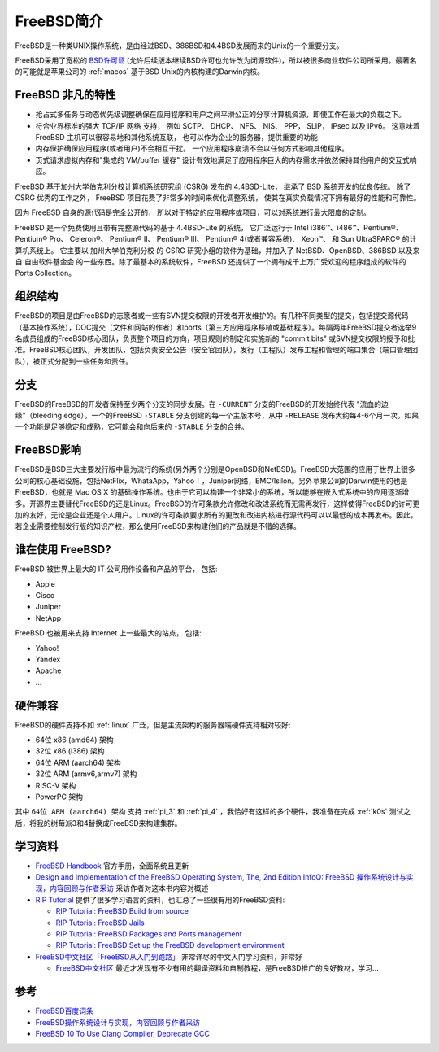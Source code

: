 .. _intro_freebsd:

=================
FreeBSD简介
=================

FreeBSD是一种类UNIX操作系统，是由经过BSD、386BSD和4.4BSD发展而来的Unix的一个重要分支。

FreeBSD采用了宽松的 `BSD许可证 <https://zh.m.wikipedia.org/zh/BSD许可证>`_ (允许后续版本继续BSD许可也允许改为闭源软件)，所以被很多商业软件公司所采用。最著名的可能就是苹果公司的 :ref:`macos` 基于BSD Unix的内核构建的Darwin内核。

FreeBSD 非凡的特性
=====================

- 抢占式多任务与动态优先级调整确保在应用程序和用户之间平滑公正的分享计算机资源，即使工作在最大的负载之下。
- 符合业界标准的强大 TCP/IP 网络 支持， 例如 SCTP、 DHCP、 NFS、 NIS、 PPP， SLIP， IPsec 以及 IPv6。 这意味着 FreeBSD 主机可以很容易地和其他系统互联， 也可以作为企业的服务器，提供重要的功能
- 内存保护确保应用程序(或者用户)不会相互干扰。 一个应用程序崩溃不会以任何方式影响其他程序。
- 页式请求虚拟内存和"集成的 VM/buffer 缓存" 设计有效地满足了应用程序巨大的内存需求并依然保持其他用户的交互式响应。

FreeBSD 基于加州大学伯克利分校计算机系统研究组 (CSRG) 发布的 4.4BSD-Lite， 继承了 BSD 系统开发的优良传统。 除了 CSRG 优秀的工作之外， FreeBSD 项目花费了非常多的时间来优化调整系统， 使其在真实负载情况下拥有最好的性能和可靠性。

因为 FreeBSD 自身的源代码是完全公开的， 所以对于特定的应用程序或项目，可以对系统进行最大限度的定制。

FreeBSD 是一个免费使用且带有完整源代码的基于 4.4BSD-Lite 的系统， 它广泛运行于 Intel i386™、i486™、Pentium®、 Pentium® Pro、 Celeron®、 Pentium® II、 Pentium® III、 Pentium® 4(或者兼容系统)、 Xeon™、 和 Sun UltraSPARC® 的计算机系统上。 它主要以 加州大学伯克利分校 的 CSRG 研究小组的软件为基础，并加入了 NetBSD、OpenBSD、386BSD 以及来自 自由软件基金会 的一些东西。除了最基本的系统软件，FreeBSD 还提供了一个拥有成千上万广受欢迎的程序组成的软件的 Ports Collection。

组织结构
==========

FreeBSD的项目是由FreeBSD的志愿者或一些有SVN提交权限的开发者开发维护的。有几种不同类型的提交，包括提交源代码（基本操作系统），DOC提交（文件和网站的作者）和ports（第三方应用程序移植或基础程序）。每隔两年FreeBSD提交者选举9名成员组成的FreeBSD核心团队，负责整个项目的方向，项目规则的制定和实施新的 "commit bits" 或SVN提交权限的授予和批准。FreeBSD核心团队，开发团队，包括负责安全公告（安全官团队），发行（工程队）发布工程和管理的端口集合（端口管理团队），被正式分配到一些任务和责任。

分支
=======

FreeBSD的FreeBSD的开发者保持至少两个分支的同步发展。在 ``-CURRENT`` 分支的FreeBSD的开发始终代表 "流血的边缘"（bleeding edge）。一个的FreeBSD ``-STABLE`` 分支创建的每一个主版本号，从中 ``-RELEASE`` 发布大约每4-6个月一次。如果一个功能是足够稳定和成熟，它可能会和向后来的 ``-STABLE`` 分支的合并。

FreeBSD影响
==============

FreeBSD是BSD三大主要发行版中最为流行的系统(另外两个分别是OpenBSD和NetBSD)。FreeBSD大范围的应用于世界上很多公司的核心基础设施，包括NetFlix，WhataApp，Yahoo！，Juniper网络，EMC/Isilon。另外苹果公司的Darwin使用的也是FreeBSD，也就是 Mac OS X 的基础操作系统。也由于它可以构建一个非常小的系统，所以能够在嵌入式系统中的应用逐渐增多。开源界主要替代FreeBSD的还是Linux。FreeBSD的许可条款允许修改和改进系统而无需再发行，这样使得FreeBSD的许可更加的友好，无论是企业还是个人用户。Linux的许可条款要求所有的更改和改进内核进行源代码可以以最低的成本再发布。因此，若企业需要控制发行版的知识产权，那么使用FreeBSD来构建他们的产品就是不错的选择。

谁在使用 FreeBSD?
===================

FreeBSD 被世界上最大的 IT 公司用作设备和产品的平台， 包括:

- Apple
- Cisco
- Juniper
- NetApp

FreeBSD 也被用来支持 Internet 上一些最大的站点， 包括:

- Yahoo!
- Yandex
- Apache
- ...

硬件兼容
=========

FreeBSD的硬件支持不如 :ref:`linux` 广泛，但是主流架构的服务器端硬件支持相对较好:

- 64位 x86 (amd64) 架构
- 32位 x86 (i386)  架构
- 64位 ARM (aarch64) 架构
- 32位 ARM (armv6,armv7) 架构
- RISC-V 架构
- PowerPC 架构

其中 ``64位 ARM (aarch64) 架构`` 支持 :ref:`pi_3` 和 :ref:`pi_4` ，我恰好有这样的多个硬件，我准备在完成 :ref:`k0s` 测试之后，将我的树莓派3和4替换成FreeBSD来构建集群。

学习资料
===========

- `FreeBSD Handbook <https://docs.freebsd.org/en/books/handbook/>`_ 官方手册，全面系统且更新

- `Design and Implementation of the FreeBSD Operating System, The, 2nd Edition <https://www.informit.com/store/design-and-implementation-of-the-freebsd-operating-9780321968975>`_  `InfoQ: FreeBSD 操作系统设计与实现，内容回顾与作者采访 <https://www.infoq.cn/article/freebsd-design-implementation-review>`_ 采访作者对这本书内容对概述

- `RIP Tutorial <https://riptutorial.com/>`_ 提供了很多学习语言的资料，也汇总了一些很有用的FreeBSD资料:

  - `RIP Tutorial: FreeBSD Build from source <https://riptutorial.com/freebsd/topic/7062/build-from-source>`_
  - `RIP Tutorial: FreeBSD Jails <https://riptutorial.com/freebsd/topic/7070/freebsd-jails>`_
  - `RIP Tutorial: FreeBSD Packages and Ports management <https://riptutorial.com/freebsd/topic/7069/packages-and-ports-management>`_
  - `RIP Tutorial: FreeBSD Set up the FreeBSD development environment <https://riptutorial.com/freebsd/topic/6136/set-up-the-freebsd-development-environment>`_

- `FreeBSD中文社区「FreeBSD从入门到跑路」 <https://book.bsdcn.org/>`_ 非常详尽的中文入门学习资料，非常好

  - `FreeBSD中文社区 <https://book.bsdcn.org>`_ 最近才发现有不少有用的翻译资料和自制教程，是FreeBSD推广的良好教材，学习...

参考
=======

- `FreeBSD百度词条 <http://baike.baidu.com/item/FreeBSD>`_
- `FreeBSD操作系统设计与实现，内容回顾与作者采访 <http://www.infoq.com/cn/articles/freebsd-design-implementation-review>`_
- `FreeBSD 10 To Use Clang Compiler, Deprecate GCC <http://www.phoronix.com/scan.php?page=news_item&px=MTEwMjI>`_

